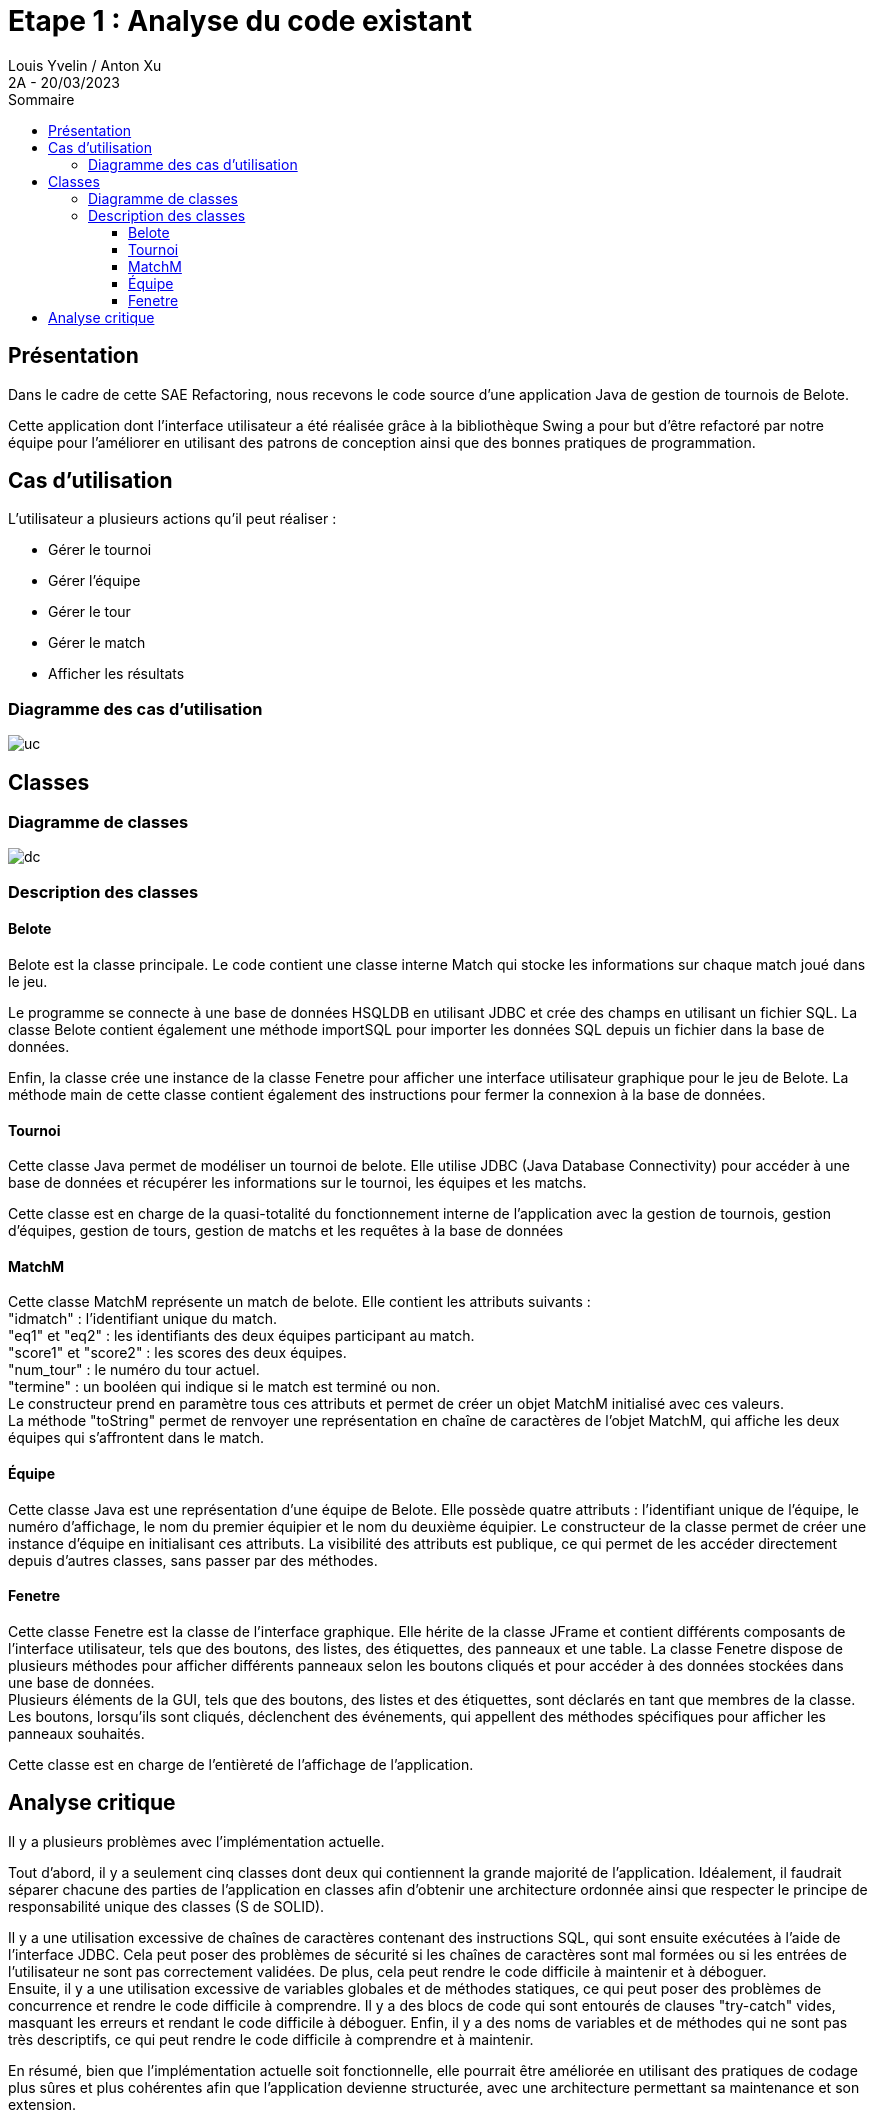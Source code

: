 = Etape 1 : Analyse du code existant
Louis Yvelin / Anton Xu
2A - 20/03/2023
:toc: auto
:toc-title: Sommaire
:toclevels: 4
:title-separator: any
:source-highlighter: highlightjs
:nofooter:

toc::[]

<<<

== Présentation

Dans le cadre de cette SAE Refactoring, nous recevons le code source d'une application Java de gestion de tournois de Belote. +

Cette application dont l'interface utilisateur a été réalisée grâce à la bibliothèque Swing a pour but d'être refactoré par notre équipe pour l'améliorer en utilisant des patrons de conception ainsi que des bonnes pratiques de programmation.

== Cas d'utilisation

L'utilisateur a plusieurs actions qu'il peut réaliser :

- Gérer le tournoi
- Gérer l'équipe
- Gérer le tour
- Gérer le match
- Afficher les résultats

=== Diagramme des cas d'utilisation

image::assets/uc.png[uc]

== Classes

=== Diagramme de classes

image::assets/dc.png[dc]

=== Description des classes

==== Belote
Belote est la classe principale. Le code contient une classe interne Match qui stocke les informations sur chaque match joué dans le jeu.

Le programme se connecte à une base de données HSQLDB en utilisant JDBC et crée des champs en utilisant un fichier SQL. La classe Belote contient également une méthode importSQL pour importer les données SQL depuis un fichier dans la base de données.

Enfin, la classe crée une instance de la classe Fenetre pour afficher une interface utilisateur graphique pour le jeu de Belote. La méthode main de cette classe contient également des instructions pour fermer la connexion à la base de données.

==== Tournoi
Cette classe Java permet de modéliser un tournoi de belote. Elle utilise JDBC (Java Database Connectivity) pour accéder à une base de données et récupérer les informations sur le tournoi, les équipes et les matchs.

Cette classe est en charge de la quasi-totalité du fonctionnement interne de l'application avec la gestion de tournois, gestion d'équipes, gestion de tours, gestion de matchs et les requêtes à la base de données
// Attributs :
// statuttnom : une chaîne de caractères qui représente l'état actuel du tournoi (inscription des joueurs, génération des matchs, matchs en cours, terminé).
// nt : une chaîne de caractères qui représente le nom du tournoi.
// statut : un entier qui représente l'état actuel du tournoi sous forme numérique.
// id_tournoi : un entier qui représente l'identifiant du tournoi dans la base de données.
// dataeq : un vecteur d'objets Equipe qui contient toutes les équipes du tournoi.
// datam : un vecteur d'objets MatchM qui contient tous les matchs du tournoi.
// ideqs : un vecteur d'entiers qui contient les identifiants des équipes du tournoi.
// st : un objet Statement qui représente une requête SQL.
// Méthodes :
// Tournoi(String nt, Statement s) : un constructeur qui prend en paramètres le nom du tournoi et un objet Statement et qui initialise les attributs statut, id_tournoi, statuttnom et nt.
// majEquipes() : une méthode qui met à jour le vecteur dataeq avec toutes les équipes du tournoi.
// majMatch() : une méthode qui met à jour le vecteur datam avec tous les matchs du tournoi.
// getMatch(int index) : une méthode qui retourne l'objet MatchM correspondant à l'index donné.
// getNbMatchs() : une méthode qui retourne le nombre de matchs dans le tournoi.
// getEquipe(int index) : une méthode qui retourne l'objet Equipe correspondant à l'index donné.
// getNbEquipes() : une méthode qui retourne le nombre d'équipes dans le tournoi.
// getStatut() : une méthode qui retourne l'état du tournoi sous forme numérique.
// getNStatut() : une méthode qui retourne l'état du tournoi sous forme de chaîne de caractères.
// getNom() : une méthode qui retourne le nom du tournoi.
// getNbTours() : une méthode qui retourne le nombre de tours dans le tournoi.
// genererMatchs() : une méthode qui génère tous les matchs du tournoi.
// Haut du formulaire


// "deleteTournoi" permet de supprimer un tournoi à partir de son nom en supprimant d'abord tous les matchs et toutes les équipes associées à ce tournoi, puis le tournoi lui-même. Cette méthode prend en paramètre un objet de type Statement qui est utilisé pour exécuter les requêtes SQL. La méthode retourne un entier qui est toujours 0.
// "creerTournoi" permet de créer un nouveau tournoi en demandant à l'utilisateur de saisir le nom du tournoi. Cette méthode vérifie que le nom du tournoi n'est pas déjà utilisé et qu'il n'est pas trop court, puis elle l'ajoute à la base de données. Cette méthode prend également un objet de type Statement en paramètre pour exécuter les requêtes SQL et elle retourne un entier qui peut être 0 (si le tournoi a été créé avec succès) ou 1 ou 2 (si une erreur s'est produite pendant la création du tournoi).
// "ajouterEquipe" permet d'ajouter une nouvelle équipe au tournoi. Cette méthode calcule d'abord le numéro de l'équipe en fonction du nombre d'équipes déjà présentes dans le tournoi, puis elle ajoute l'équipe à la base de données en utilisant l'objet Statement. Elle appelle également la méthode "majEquipes" pour mettre à jour la liste des équipes.
// "majEquipe" permet de mettre à jour une équipe existante dans le tournoi. Cette méthode prend en paramètre l'index de l'équipe à mettre à jour et met à jour ses noms de joueur dans la base de données.
// "majMatch" permet de mettre à jour un match existant dans le tournoi. Cette méthode prend en paramètre l'index du match à mettre à jour et met à jour ses informations de score et de terminaison dans la base de données.
// "supprimerEquipe" permet de supprimer une équipe existante du tournoi. Cette méthode prend en paramètre l'identifiant de l'équipe à supprimer et supprime l'équipe correspondante de la base de données. Elle appelle également la méthode "majEquipes" pour mettre à jour la liste des équipes.

==== MatchM
Cette classe MatchM représente un match de belote. Elle contient les attributs suivants : +
"idmatch" : l'identifiant unique du match. +
"eq1" et "eq2" : les identifiants des deux équipes participant au match. +
"score1" et "score2" : les scores des deux équipes. +
"num_tour" : le numéro du tour actuel. +
"termine" : un booléen qui indique si le match est terminé ou non. +
Le constructeur prend en paramètre tous ces attributs et permet de créer un objet MatchM initialisé avec ces valeurs. +
La méthode "toString" permet de renvoyer une représentation en chaîne de caractères de l'objet MatchM, qui affiche les deux équipes qui s'affrontent dans le match.

==== Équipe
Cette classe Java est une représentation d'une équipe de Belote. Elle possède quatre attributs : l'identifiant unique de l'équipe, le numéro d'affichage, le nom du premier équipier et le nom du deuxième équipier. Le constructeur de la classe permet de créer une instance d'équipe en initialisant ces attributs. La visibilité des attributs est publique, ce qui permet de les accéder directement depuis d'autres classes, sans passer par des méthodes.

==== Fenetre
Cette classe Fenetre est la classe de l'interface graphique. Elle hérite de la classe JFrame et contient différents composants de l'interface utilisateur, tels que des boutons, des listes, des étiquettes, des panneaux et une table. La classe Fenetre dispose de plusieurs méthodes pour afficher différents panneaux selon les boutons cliqués et pour accéder à des données stockées dans une base de données. +
Plusieurs éléments de la GUI, tels que des boutons, des listes et des étiquettes, sont déclarés en tant que membres de la classe. +
Les boutons, lorsqu'ils sont cliqués, déclenchent des événements, qui appellent des méthodes spécifiques pour afficher les panneaux souhaités.

Cette classe est en charge de l'entièreté de l'affichage de l'application.
// En voici les principaux éléments :

// La méthode tracer_select_tournoi affiche une liste de tournois enregistrés dans une base de données, avec des boutons pour en créer un nouveau ou en supprimer un existant.

// La méthode tracer_details_tournoi affiche des détails sur le tournoi sélectionné, avec des champs de saisie pour modifier certains paramètres.

// La méthode tracer_tournoi_equipes affiche une liste des équipes participant au tournoi sélectionné, avec des boutons pour en ajouter ou en supprimer.

// La méthode tracer_tournoi_matchs affiche une liste des matchs joués dans le tournoi sélectionné, avec des informations sur les équipes participantes et les scores.

// La méthode tracer_tournoi_resultats affiche les résultats du tournoi sélectionné, avec les scores de chaque équipe et la position finale dans le classement.

// La classe utilise un CardLayout pour afficher dynamiquement les différents panneaux selon les boutons cliqués.

// La méthode eq_p crée un panneau qui contient un tableau d'équipes, ainsi que des boutons pour ajouter et supprimer des équipes. Elle utilise un objet TableEquipes pour afficher les équipes. Lorsque l'utilisateur clique sur le bouton de suppression, l'équipe sélectionnée est supprimée de la liste des équipes. Lorsque l'utilisateur clique sur le bouton de validation, les matchs sont générés et le tournoi peut commencer.

// La méthode tracer_tours_tournoi crée un panneau qui affiche les tours d'un tournoi, ainsi que des boutons pour ajouter et supprimer des tours. Elle utilise un objet JTable pour afficher les informations sur les tours. Lorsque l'utilisateur clique sur le bouton d'ajout, un nouveau tour est ajouté au tournoi. Lorsque l'utilisateur clique sur le bouton de suppression, le dernier tour est supprimé du tournoi.


== Analyse critique

Il y a plusieurs problèmes avec l'implémentation actuelle. 

Tout d'abord, il y a seulement cinq classes dont deux qui contiennent la grande majorité de l'application. Idéalement, il faudrait séparer chacune des parties de l'application en classes afin d'obtenir une architecture ordonnée ainsi que respecter le principe de responsabilité unique des classes (S de SOLID). 

Il y a une utilisation excessive de chaînes de caractères contenant des instructions SQL, qui sont ensuite exécutées à l'aide de l'interface JDBC. Cela peut poser des problèmes de sécurité si les chaînes de caractères sont mal formées ou si les entrées de l'utilisateur ne sont pas correctement validées. De plus, cela peut rendre le code difficile à maintenir et à déboguer. +
Ensuite, il y a une utilisation excessive de variables globales et de méthodes statiques, ce qui peut poser des problèmes de concurrence et rendre le code difficile à comprendre. Il y a des blocs de code qui sont entourés de clauses "try-catch" vides, masquant les erreurs et rendant le code difficile à déboguer. Enfin, il y a des noms de variables et de méthodes qui ne sont pas très descriptifs, ce qui peut rendre le code difficile à comprendre et à maintenir.

En résumé, bien que l'implémentation actuelle soit fonctionnelle, elle pourrait être améliorée en utilisant des pratiques de codage plus sûres et plus cohérentes afin que l'application devienne structurée, avec une architecture permettant sa maintenance et son extension.
